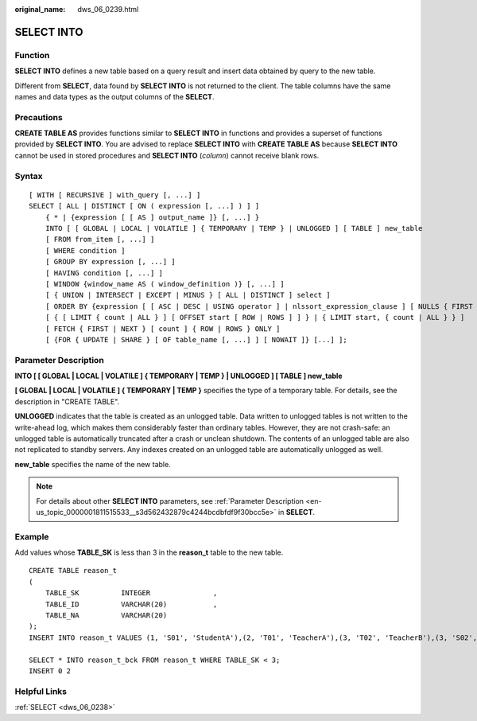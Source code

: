 :original_name: dws_06_0239.html

.. _dws_06_0239:

SELECT INTO
===========

Function
--------

**SELECT INTO** defines a new table based on a query result and insert data obtained by query to the new table.

Different from **SELECT**, data found by **SELECT INTO** is not returned to the client. The table columns have the same names and data types as the output columns of the **SELECT**.

Precautions
-----------

**CREATE TABLE AS** provides functions similar to **SELECT INTO** in functions and provides a superset of functions provided by **SELECT INTO**. You are advised to replace **SELECT INTO** with **CREATE TABLE AS** because **SELECT INTO** cannot be used in stored procedures and **SELECT INTO** (*column*) cannot receive blank rows.

Syntax
------

::

   [ WITH [ RECURSIVE ] with_query [, ...] ]
   SELECT [ ALL | DISTINCT [ ON ( expression [, ...] ) ] ]
       { * | {expression [ [ AS ] output_name ]} [, ...] }
       INTO [ [ GLOBAL | LOCAL | VOLATILE ] { TEMPORARY | TEMP } | UNLOGGED ] [ TABLE ] new_table
       [ FROM from_item [, ...] ]
       [ WHERE condition ]
       [ GROUP BY expression [, ...] ]
       [ HAVING condition [, ...] ]
       [ WINDOW {window_name AS ( window_definition )} [, ...] ]
       [ { UNION | INTERSECT | EXCEPT | MINUS } [ ALL | DISTINCT ] select ]
       [ ORDER BY {expression [ [ ASC | DESC | USING operator ] | nlssort_expression_clause ] [ NULLS { FIRST | LAST } ]} [, ...] ]
       [ { [ LIMIT { count | ALL } ] [ OFFSET start [ ROW | ROWS ] ] } | { LIMIT start, { count | ALL } } ]
       [ FETCH { FIRST | NEXT } [ count ] { ROW | ROWS } ONLY ]
       [ {FOR { UPDATE | SHARE } [ OF table_name [, ...] ] [ NOWAIT ]} [...] ];

Parameter Description
---------------------

**INTO [ [ GLOBAL \| LOCAL \| VOLATILE ] { TEMPORARY \| TEMP } \| UNLOGGED ] [ TABLE ] new_table**

**[ GLOBAL \| LOCAL \| VOLATILE ] { TEMPORARY \| TEMP }** specifies the type of a temporary table. For details, see the description in "CREATE TABLE".

**UNLOGGED** indicates that the table is created as an unlogged table. Data written to unlogged tables is not written to the write-ahead log, which makes them considerably faster than ordinary tables. However, they are not crash-safe: an unlogged table is automatically truncated after a crash or unclean shutdown. The contents of an unlogged table are also not replicated to standby servers. Any indexes created on an unlogged table are automatically unlogged as well.

**new_table** specifies the name of the new table.

.. note::

   For details about other **SELECT INTO** parameters, see :ref:`Parameter Description <en-us_topic_0000001811515533__s3d562432879c4244bcdbfdf9f30bcc5e>` in **SELECT**.

Example
-------

Add values whose **TABLE_SK** is less than 3 in the **reason_t** table to the new table.

::

   CREATE TABLE reason_t
   (
       TABLE_SK          INTEGER               ,
       TABLE_ID          VARCHAR(20)           ,
       TABLE_NA          VARCHAR(20)
   );
   INSERT INTO reason_t VALUES (1, 'S01', 'StudentA'),(2, 'T01', 'TeacherA'),(3, 'T02', 'TeacherB'),(3, 'S02', 'StudentB');

   SELECT * INTO reason_t_bck FROM reason_t WHERE TABLE_SK < 3;
   INSERT 0 2

Helpful Links
-------------

:ref:`SELECT <dws_06_0238>`
